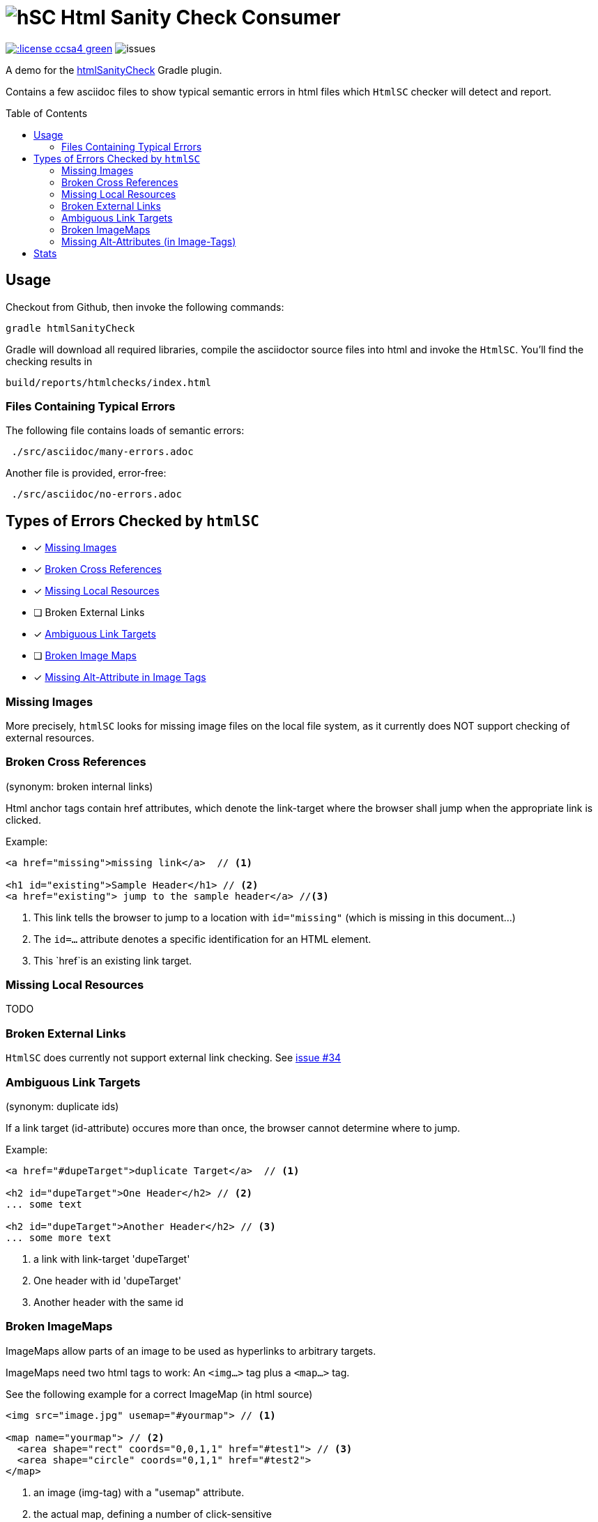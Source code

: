 = image:htmlsanitycheck-logo.png[hSC] Html Sanity Check Consumer
:experimental:
:linkattrs:
:source-highlighter: pygments
:toc:
:toc-placement!:


image:http://img.shields.io/:license-ccsa4-green.svg[link="https://creativecommons.org/licenses/by-sa/4.0/"^]
image:http://img.shields.io/github/issues/aim42/htmlsanitycheckConsumer.svg[issues]


A demo for the https://github.com/aim42/htmlSanityCheck[htmlSanityCheck] 
Gradle plugin.

Contains a few asciidoc files to show
typical semantic errors in html files 
which kbd:[HtmlSC] checker will detect and report.

toc::[]

== Usage
Checkout from Github, then invoke the following commands:

    gradle htmlSanityCheck

Gradle will download all required libraries, compile the asciidoctor
source files into html and invoke the kbd:[HtmlSC]. You'll find
the checking results in

    build/reports/htmlchecks/index.html
    
    
=== Files Containing Typical Errors

The following file contains loads of semantic errors:
----
 ./src/asciidoc/many-errors.adoc
----
  
Another file is provided, error-free:
----
 ./src/asciidoc/no-errors.adoc
----


== Types of Errors Checked by kbd:[htmlSC]

- [x] <<missing-images, Missing Images>>
- [x] <<broken-cross-references, Broken Cross References>>
- [x] <<missing-local-resources, Missing Local Resources>>
- [ ] Broken External Links
- [x] <<ambiguous-link-targets, Ambiguous Link Targets>>
- [ ] <<broken-image-maps, Broken Image Maps>>
- [x] <<missing-alt-attributes, Missing Alt-Attribute in Image Tags>>


[[missing-images]]
=== Missing Images 
More precisely, kbd:[htmlSC] looks for missing image files on the local
file system, as it currently does NOT support checking of external resources.


[[broken-cross-references]]
=== Broken Cross References
[small]#(synonym: broken internal links)#

Html anchor tags contain href attributes, which denote
the link-target where the browser shall jump when the appropriate
link is clicked.


Example:

[source,html]
----
<a href="missing">missing link</a>  // <1>

<h1 id="existing">Sample Header</h1> // <2>
<a href="existing"> jump to the sample header</a> //<3>
----

<1> This link tells the browser to jump to a location with `id="missing"` (which is missing in this document...)
<2> The `id=...` attribute denotes a specific identification for an HTML element.
<3> This `href`is an existing link target. 



[[missing-local-resoures]]
=== Missing Local Resources
TODO

[[broken-external-links]]
=== Broken External Links
kbd:[HtmlSC] does currently not support external link checking. 
See https://github.com/aim42/htmlSanityCheck/issues/34[issue #34]


[[ambiguous-link-targets]]
=== Ambiguous Link Targets
[small]#(synonym: duplicate ids)#

If a link target (id-attribute) occures more than once,
the browser cannot determine where to jump.

Example:

[source,html]
----
<a href="#dupeTarget">duplicate Target</a>  // <1>

<h2 id="dupeTarget">One Header</h2> // <2>
... some text

<h2 id="dupeTarget">Another Header</h2> // <3>
... some more text
----

<1> a link with link-target 'dupeTarget'
<2> One header with id 'dupeTarget'
<3> Another header with the same id

 
[[broken-image-maps]]
=== Broken ImageMaps
ImageMaps allow parts of an image to be used as hyperlinks to arbitrary targets. 

ImageMaps need two html tags to work: An `<img...>` tag plus a `<map...>` tag.

See the following example for a correct ImageMap (in html source)

[source,html]
----
<img src="image.jpg" usemap="#yourmap"> // <1>

<map name="yourmap"> // <2>
  <area shape="rect" coords="0,0,1,1" href="#test1"> // <3>
  <area shape="circle" coords="0,1,1" href="#test2">
</map>
----

<1> an image (img-tag) with a "usemap" attribute.
<2> the actual map, defining a number of click-sensitive
<3> areas on the image together with the respective link targets.


*Several things could go wrong with ImageMaps*

. referenced map does not exist (wrong usemap or wrong map-name)
. several maps exists with same name (ambiguous map-name)
. map not referenced (dangling map)
. no link-targets in map (empty map)
. link-target missing in area (empty href in area)
. broken link targets in map (broken href in area-tag)



[[missing-alt-attributes]]
=== Missing Alt-Attributes (in Image-Tags)
If the browser cannot access or render an image it will display the alternative
text given in the alt-attribute of image-tags. 

[source,html]
<img src="image.jpg"> 


== Stats
[small]#last update {docdate}, build with Asciidoctor {asciidoctor-version}#

